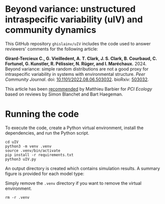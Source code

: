 #+options: toc:nil title:nil author:nil ^:{} num:nil date:nil
#+tags: export(e) noexport(n) ignore(i)
#+export_select_tags: export
#+export_exclude_tags: noexport

* Beyond variance: unstructured intraspecific variability (uIV) and community dynamics

[[https://doi.org/10.5281/zenodo.10616716][file:img/zenodo.10616716.svg]]

This GitHub repository =ghislainv/uIV= includes the code used to answer reviewers' comments for the following article:

*Girard-Tercieux C., G. Vieilledent, A. T. Clark, J. S. Clark, B. Courbaud, C. Fortunel, G. Kunstler, R. Pélissier, N. Rüger, and I. Maréchaux.* 2024. Beyond variance: simple random distributions are not a good proxy for intraspecific variability in systems with environmental structure. /Peer Community Journal/. doi: [[https://doi.org/10.1101/2022.08.06.503032][10.1101/2022.08.06.503032]]. bioRxiv: [[https://doi.org/10.1101/2022.08.06.503032][503032]].

# #+attr_html: :alt PCI Ecology badge :width 150px :style float:left;
# [[https://doi.org/10.24072/pci.ecology.100466][file:img/badge_PCI_Ecology.png]]
#+html: <a href="https://doi.org/10.24072/pci.ecology.100466"><img src="img/badge_PCI_Ecology.png" alt="PCI Ecology badge" style="width:150px;"></a>

This article has been [[https://doi.org/10.24072/pci.ecology.100466][recommended]] by Matthieu Barbier for /PCI Ecology/ based on reviews by Simon Blanchet and Bart Haegeman.

* Running the code

To execute the code, create a Python virtual environment, install the dependencies, and run the Python script.

#+begin_src shell
cd uIV
python3 -m venv .venv
source .venv/bin/activate
pip install -r requirements.txt
python3 uIV.py
#+end_src

An output directory is created which contains simulation results. A summary figure is provided for each model type:

#+attr_html: :width 500px
[[file:outputs_article/0_results_uniform_deterministic_percapita.png]]

Simply remove the =.venv= directory if you want to remove the virtual environment.

#+begin_src shell
rm -r .venv
#+end_src

# End Of File
